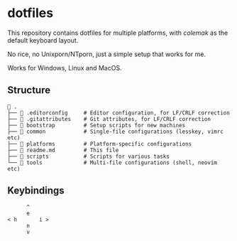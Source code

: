 * dotfiles
This repository contains dotfiles for multiple platforms, with /colemak/
as the default keyboard layout.

No rice, no Unixporn/NTporn, just a simple setup that works for me.

Works for Windows, Linux and MacOS.

** Structure

#+begin_src shell
 .
├──  .editorconfig     # Editor configuration, for LF/CRLF correction
├──  .gitattributes    # Git attributes, for LF/CRLF correction
├──  bootstrap         # Setup scripts for new machines
├──  common            # Single-file configurations (lesskey, vimrc etc)
├──  platforms         # Platform-specific configurations
├──  readme.md         # This file
├──  scripts           # Scripts for various tasks
└──  tools             # Multi-file configurations (shell, neovim etc)
#+end_src

** Keybindings

#+begin_example
        ^
        e
  < h       i >
        n
        v
#+end_example

